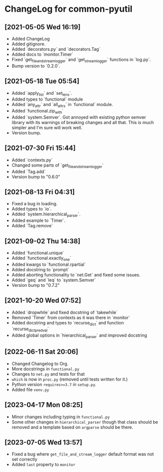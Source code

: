 * ChangeLog for common-pyutil

** [2021-05-05 Wed 16:19]
   - Added ChangeLog
   - Added gitignore.
   - Added `decorators.py` and `decorators.Tag`
   - Added docs to `monitor.Timer`
   - Fixed `get_file_and_stream_logger` and `get_stream_logger` functions in `log.py`.
   - Bump version to `0.2.0`.

** [2021-05-18 Tue 05:54]
   - Added `apply_list` and `set_lens`.
   - Added types to `functional` module
   - Added `any_attr` and `all_attrs` in `functional` module.
   - Added `functional.zip_with`
   - Added `system.Semver`. Got annoyed with existing python semver library with
     its warnings of breaking changes and all that. This is much simpler and I'm
     sure will work well.
   - Version bump.

** [2021-07-30 Fri 15:44]
   - Added `contexts.py`
   - Changed some parts of `get_file_and_stream_logger`
   - Added `Tag.add`
   - Version bump to "0.6.0"

** [2021-08-13 Fri 04:31]
   - Fixed a bug in loading.
   - Added types to `io`.
   - Added `system.hierarchical_parser`.
   - Added example to `Timer`.
   - Added `Tag.remove`

** [2021-09-02 Thu 14:38]
   - Added `functional.unique`
   - Added `functional.exactly_one`
   - Added kwargs to `functional.rpartial`
   - Added docstring to `prompt`
   - Added aborting functionality to `net.Get` and fixed some issues.
   - Added `geq` and `leq` to `system.Semver`
   - Version bump to "0.7.2"

** [2021-10-20 Wed 07:52]
   - Added `dropwhile` and fixed docstring of `takewhile`
   - Removed `Timer` from contexts as it was there in `monitor`
   - Added docstring and types to `recurse_dict` and function `recurse_dict_pred_val`
   - Added global options in `hierarchical_parser` and improved docstring

** [2022-06-11 Sat 20:06]
   - Changed Changelog to Org.
   - More docstrings in ~functional.py~
   - Changes to ~net.py~ and tests for that
   - ~which~ is now in ~proc.py~ (removed until tests written for it.)
   - Python version ~requires>=3.7~ in ~setup.py~.
   - Added file ~venv.py~

** [2023-04-17 Mon 08:25]
   - Minor changes including typing in ~functional.py~
   - Some other changes in ~hierarchical_parser~ though that class should be
     removed and a template based on ~argparse~ should be there.

** [2023-07-05 Wed 13:57]
   - Fixed a bug where ~get_file_and_stream_logger~ default format was not set correctly
   - Added ~last~ property to ~monitor~
